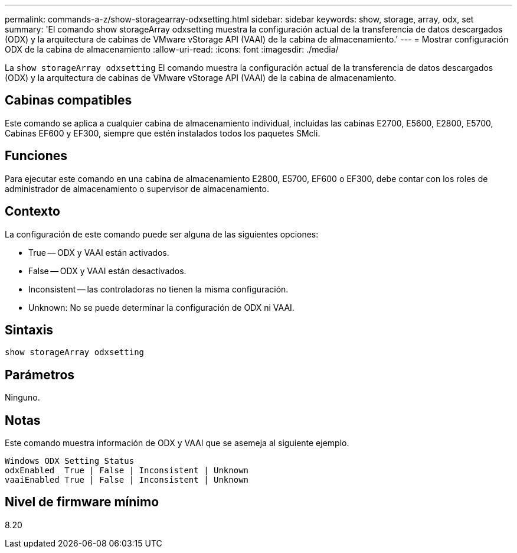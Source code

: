 ---
permalink: commands-a-z/show-storagearray-odxsetting.html 
sidebar: sidebar 
keywords: show, storage, array, odx, set 
summary: 'El comando show storageArray odxsetting muestra la configuración actual de la transferencia de datos descargados (ODX) y la arquitectura de cabinas de VMware vStorage API (VAAI) de la cabina de almacenamiento.' 
---
= Mostrar configuración ODX de la cabina de almacenamiento
:allow-uri-read: 
:icons: font
:imagesdir: ./media/


[role="lead"]
La `show storageArray odxsetting` El comando muestra la configuración actual de la transferencia de datos descargados (ODX) y la arquitectura de cabinas de VMware vStorage API (VAAI) de la cabina de almacenamiento.



== Cabinas compatibles

Este comando se aplica a cualquier cabina de almacenamiento individual, incluidas las cabinas E2700, E5600, E2800, E5700, Cabinas EF600 y EF300, siempre que estén instalados todos los paquetes SMcli.



== Funciones

Para ejecutar este comando en una cabina de almacenamiento E2800, E5700, EF600 o EF300, debe contar con los roles de administrador de almacenamiento o supervisor de almacenamiento.



== Contexto

La configuración de este comando puede ser alguna de las siguientes opciones:

* True -- ODX y VAAI están activados.
* False -- ODX y VAAI están desactivados.
* Inconsistent -- las controladoras no tienen la misma configuración.
* Unknown: No se puede determinar la configuración de ODX ni VAAI.




== Sintaxis

[listing]
----
show storageArray odxsetting
----


== Parámetros

Ninguno.



== Notas

Este comando muestra información de ODX y VAAI que se asemeja al siguiente ejemplo.

[listing]
----
Windows ODX Setting Status
odxEnabled  True | False | Inconsistent | Unknown
vaaiEnabled True | False | Inconsistent | Unknown
----


== Nivel de firmware mínimo

8.20
